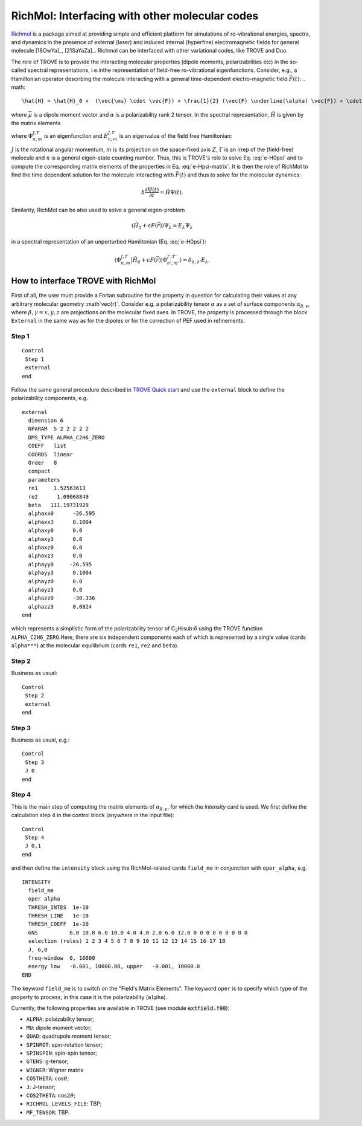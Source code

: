 RichMol: Interfacing with other molecular codes
***********************************************

`Richmol <https://github.com/CFEL-CMI/richmol>`__ is a package aimed at providing simple and efficient platform for simulations of ro-vibrational energies, spectra, and dynamics in the presence of external (laser) and induced internal (hyperfine) electromagnetic fields for general molecule [18OwYa]_, [21SaYaZa]_. Richmol can be interfaced with other variational codes, like TROVE and Duo.

The role of TROVE is to provide the interacting molecular properties (dipole moments, polarizabilities etc) in the so-called spectral representations, i.e.inthe representation of field-free ro-vibrational eigenfunctions. Consider, e.g., a Hamiltonian operator describing the molecule interacting with a general time-dependent electro-magnetic field :math:`\vec{F}(t)`:
.. math:: 
    
    \hat{H} = \hat{H}_0 +  (\vec{\mu} \cdot \vec{F}) + \frac{1}{2} (\vec{F} \underline(\alpha) \vec{F}) + \cdots 
    

where :math:`\vec{\mu}` is a dipole moment vector and :math:`\underline{\alpha}` is a polarizability rank 2 tensor. In the spectral representation,  :math:`\hat{H}` is given by the matrix elements 

.. math:: 
    :label: e-Hpsi-matrix
    
    \begin{split}
    \langle \Phi_{n,m}^{J,\Gamma} |\hat{H}| \Phi_{n',m'}^{J',\Gamma'}  \rangle  & = E_{n,m}^{J,\Gamma} \delta_{n,n'}\delta_{m,m'} \delta_{J,J'}\delta_{\Gamma,\Gamma'} + \\
            & \sum_{\beta=X,Y,Z} \langle \Phi_{n,m}^{J,\Gamma} |\vec{\mu}_{\beta}| \Phi_{n',m'}^{J',\Gamma'} F_{\beta} + \\
            & \sum_{\beta,\gamma=X,Y,Z}  F_{\gamma} \langle \Phi_{n,m}^{J,\Gamma} |\vec{\alpha}_{\beta}| \Phi_{n',m'}^{J',\Gamma'} F_{\beta} + \cdots
    \end{split}
    
where :math:`\Phi_{n,m}^{J,\Gamma}` is an eigenfunction and :math:`E_{n,m}^{J,\Gamma}` is an eigenvalue of the field free Hamiltonian:
  
.. math:: 
      :label: e-H0psi
      
      \hat{H}_0 \Phi_{n,m}^{J,\Gamma} = E_{n,m}^{J,\Gamma} \Phi_{n,m}^{J,\Gamma}
       
:math:`J` is the rotational angular momentum, :math:`m` is its projection on the space-fixed axis :math:`Z`, :math:`\Gamma` is an irrep of the (field-free) molecule and :math:`n` is a general eigen-state counting number. Thus, this is  TROVE's role to solve Eq. :eq:`e-H0psi` and to compute the corresponding matrix elements of the properties in Eq. :eq:`e-Hpsi-matrix`. It is then the role of RichMol to find the time dependent solution for the molecule interacting with :math:`\vec{F}(t)` and thus to solve for the molecular dynamics:

.. math:: 
    
    \hbar \frac{\partial \Psi(t)}{\partial t} = \hat{H}\Psi(t). 
    

Similarity, RichMol can be also used to solve a  general eigen-problem 

.. math::
      
      (\hat{H}_0 + \epsilon F(\vec{r}) )\Psi_\lambda = E_\lambda \Psi_\lambda 
      
in a spectral representation of an unperturbed Hamiltonian (Eq. :eq:`e-H0psi`):

.. math:: 
     
     \langle \Phi_{n,m}^{J,\Gamma} |\hat{H}_0 + \epsilon F(\vec{r}) | \Phi_{n',m'}^{J',\Gamma'}  \rangle = \delta_{\lambda,\lambda'} E_\lambda .
     

How to interface TROVE with RichMol
===================================

First of all, the user must provide a Fortan subroutine for the property in question  for calculating their values at any arbitrary molecular geometry :math`\vec{r}`. Consider e.g. a polarizability tensor :math:`\underline{\alpha}` as a set of surface components :math:`\alpha_{\beta,\gamma}`, where :math:`\beta,\gamma=x,y,z` are projections on the molecular fixed axes. In TROVE, the property is processed through the block ``External`` in the same way as for the dipoles or for the correction of PEF used in refinements.

Step 1
------

::

    Control
     Step 1
     external
    end


Follow the same general procedure described in `TROVE Quick start <https://spectrove.readthedocs.io/en/latest/quickstart.html>`__ and use the ``external`` block to define the polarizability components, e.g.
::
      
      external
        dimension 6
        NPARAM  5 2 2 2 2 2
        DMS_TYPE ALPHA_C2H6_ZERO
        COEFF   list
        COORDS  linear
        Order   0
        compact
        parameters
        re1     1.52563613
        re2      1.09068849
        beta   111.19731929
        alphaxx0      -26.595
        alphaxx3      0.1004
        alphaxy0      0.0
        alphaxy3      0.0
        alphaxz0      0.0
        alphaxz3      0.0
        alphayy0     -26.595
        alphayy3      0.1004
        alphayz0      0.0
        alphayz3      0.0
        alphazz0      -30.336
        alphazz3      0.0824
      end

which represents a simplistic form of the polarizability tensor of C\ :sub:`2`\ H:sub:`6` using the TROVE function ``ALPHA_C2H6_ZERO``.Here, there are six independent components each of which is represented by a single  value (cards ``alpha***``) at the molecular equilibrium (cards ``re1``, ``re2`` and ``beta``).
 

Step 2 
------

Business as usual: 
::

    Control
     Step 2
     external
    end

Step 3
------

Business as usual, e.g.:
::

    Control
     Step 3
     J 0 
    end


Step 4
------

This is the main step of computing the matrix elements of :math:`\alpha_{\beta,\gamma}`, for which the `Intensity` card is used. We first define the calculation step 4 in the control block (anywhere in the input file):

::

    Control
     Step 4
     J 0,1
    end

and then define the ``intensity`` block using the RichMol-related cards ``field_me`` in conjunction with ``oper_alpha``, e.g.
::
   
   INTENSITY
     field_me
     oper alpha
     THRESH_INTES  1e-10
     THRESH_LINE   1e-10
     THRESH_COEFF  1e-20
     GNS          6.0 10.0 6.0 10.0 4.0 4.0 2.0 6.0 12.0 0 0 0 0 0 0 0 0 0
     selection (rules) 1 2 3 4 5 6 7 8 9 10 11 12 13 14 15 16 17 18
     J, 6,8
     freq-window  0, 10000
     energy low   -0.001, 10000.00, upper   -0.001, 10000.0
   END


The keyword ``field_me`` is to switch on the "Field's Matrix Elements". The keyword ``oper`` is to specify which type of the property to process; in this case it is the polarizability (``alpha``). 

Currently, the following properties are available in TROVE (see module :code:`extfield.f90`): 

- ``ALPHA``: polaizability tensor;
- ``MU``: dipole moment vector;
- ``QUAD``: quadrupole moment tensor;
- ``SPINROT``: spin-rotation tensor;
- ``SPINSPIN``: spin-spin tensor;
- ``GTENS``: g-tensor;
- ``WIGNER``: Wigner matrix
- ``COSTHETA``: :math:`\cos\theta`;
- ``J``: J-tensor; 
- ``COS2THETA``: :math:`\cos2\theta`;
- ``RICHMOL_LEVELS_FILE``: TBP;
- ``MF_TENSOR``: TBP. 



